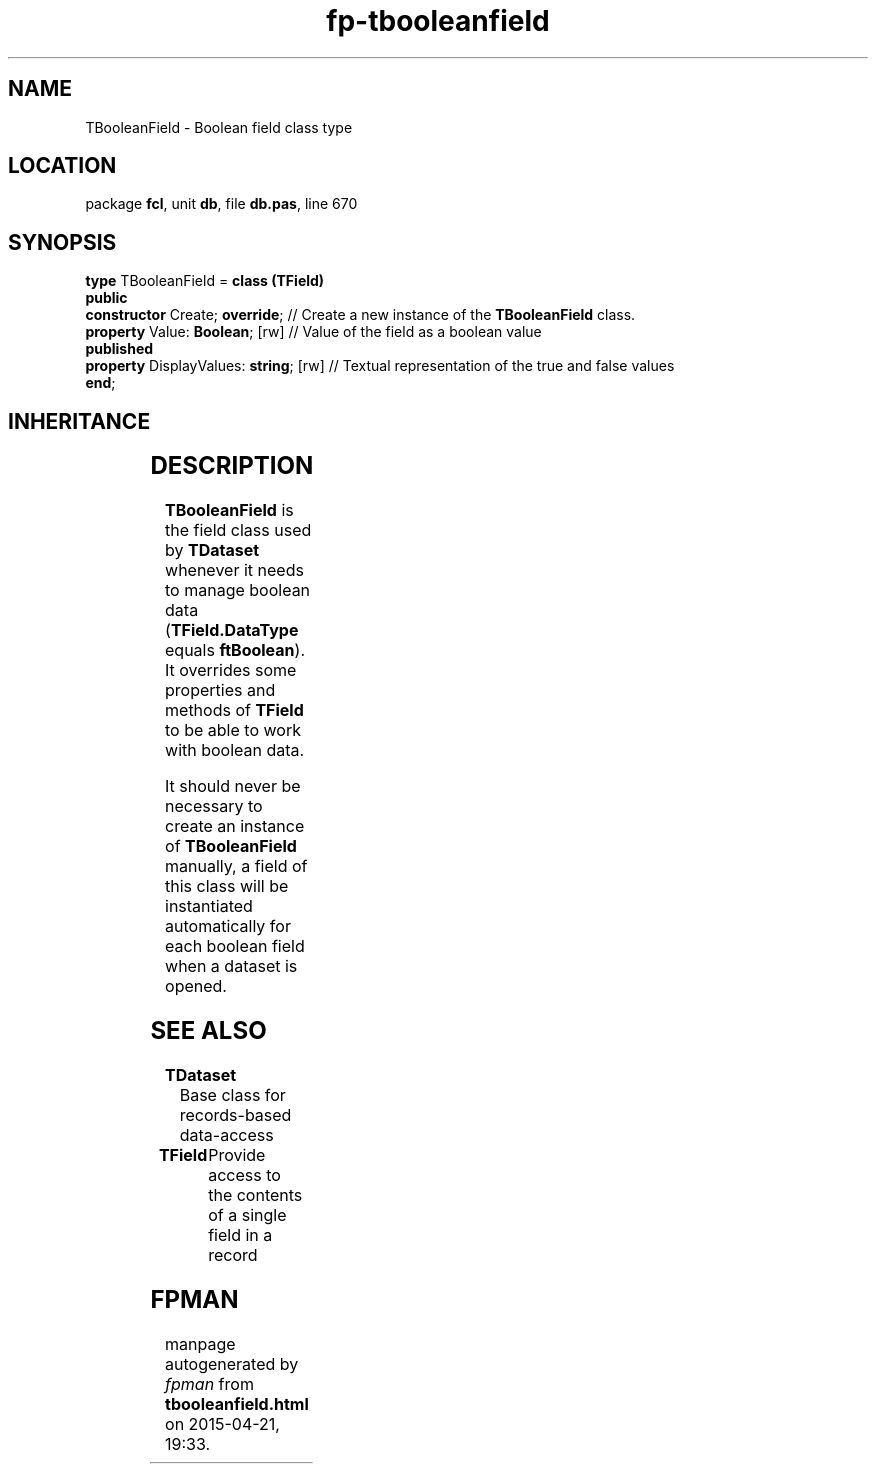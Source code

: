 .\" file autogenerated by fpman
.TH "fp-tbooleanfield" 3 "2014-03-14" "fpman" "Free Pascal Programmer's Manual"
.SH NAME
TBooleanField - Boolean field class type
.SH LOCATION
package \fBfcl\fR, unit \fBdb\fR, file \fBdb.pas\fR, line 670
.SH SYNOPSIS
\fBtype\fR TBooleanField = \fBclass (TField)\fR
.br
\fBpublic\fR
  \fBconstructor\fR Create; \fBoverride\fR;        // Create a new instance of the \fBTBooleanField\fR class.
  \fBproperty\fR Value: \fBBoolean\fR; [rw]        // Value of the field as a boolean value
.br
\fBpublished\fR
  \fBproperty\fR DisplayValues: \fBstring\fR; [rw] // Textual representation of the true and false values
.br
\fBend\fR;
.SH INHERITANCE
.TS
l l
l l
l l
l l
l l.
\fBTBooleanField\fR	Boolean field class type
\fBTField\fR	Provide access to the contents of a single field in a record
\fBTComponent\fR, \fBIUnknown\fR, \fBIInterfaceComponentReference\fR	
\fBTPersistent\fR, \fBIFPObserved\fR	
\fBTObject\fR	
.TE
.SH DESCRIPTION
\fBTBooleanField\fR is the field class used by \fBTDataset\fR whenever it needs to manage boolean data (\fBTField.DataType\fR equals \fBftBoolean\fR). It overrides some properties and methods of \fBTField\fR to be able to work with boolean data.

It should never be necessary to create an instance of \fBTBooleanField\fR manually, a field of this class will be instantiated automatically for each boolean field when a dataset is opened.


.SH SEE ALSO
.TP
.B TDataset
Base class for records-based data-access
.TP
.B TField
Provide access to the contents of a single field in a record

.SH FPMAN
manpage autogenerated by \fIfpman\fR from \fBtbooleanfield.html\fR on 2015-04-21, 19:33.

